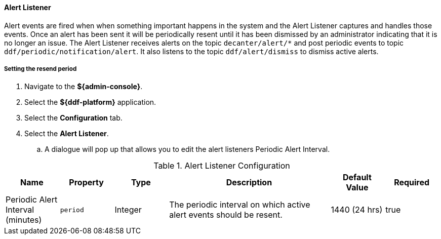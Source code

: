 :title: Configuring Alert Listener
:type: configuringAdminConsole
:status: published
:summary: Configuring alert listener.
:order: 18

==== Alert Listener

Alert events are fired when when something important happens in the system and the Alert Listener captures and handles those events.
Once an alert has been sent it will be periodically resent until it has been dismissed by an administrator indicating that it is no longer an issue.
The Alert Listener receives alerts on the topic `decanter/alert/*` and post periodic events to topic `ddf/periodic/notification/alert`.
It also listens to the topic `ddf/alert/dismiss` to dismiss active alerts.

===== Setting the resend period

. Navigate to the *${admin-console}*.
. Select the *${ddf-platform}* application.
. Select the *Configuration* tab.
. Select the *Alert Listener*.
.. A dialogue will pop up that allows you to edit the alert listeners Periodic Alert Interval.

.[[Alert_Listener]]Alert Listener Configuration
[cols="1,1m,1,3,1,1" options="header"]
|===
|Name
|Property
|Type
|Description
|Default Value
|Required

|Periodic Alert Interval (minutes)
|period
|Integer
|The periodic interval on which active alert events should be resent.
|1440 (24 hrs)
|true
|===
